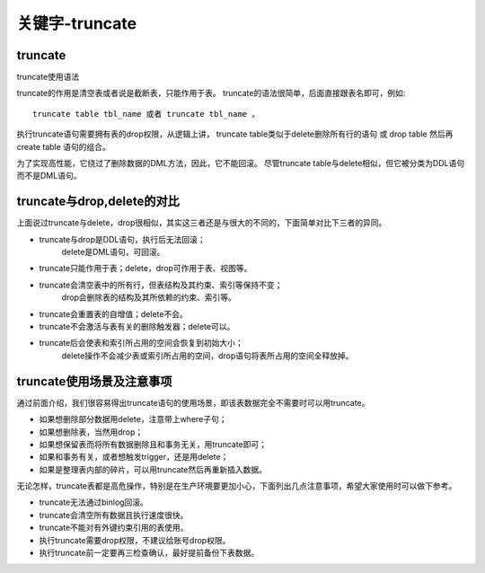 ==================================
关键字-truncate
==================================


.. post:: 2023-02-20 22:06:49
  :tags: mysql, 概念基础
  :category: 数据库
  :author: YanQue
  :location: CD
  :language: zh-cn


truncate
==================================

truncate使用语法

truncate的作用是清空表或者说是截断表，只能作用于表。
truncate的语法很简单，后面直接跟表名即可，例如::

	truncate table tbl_name 或者 truncate tbl_name 。

执行truncate语句需要拥有表的drop权限，从逻辑上讲，
truncate table类似于delete删除所有行的语句
或 drop table 然后再 create table 语句的组合。

为了实现高性能，它绕过了删除数据的DML方法，因此，它不能回滚。
尽管truncate table与delete相似，但它被分类为DDL语句而不是DML语句。

truncate与drop,delete的对比
==================================

上面说过truncate与delete，drop很相似，其实这三者还是与很大的不同的，下面简单对比下三者的异同。

- truncate与drop是DDL语句，执行后无法回滚；
	delete是DML语句，可回滚。
- truncate只能作用于表；delete，drop可作用于表、视图等。
- truncate会清空表中的所有行，但表结构及其约束、索引等保持不变；
	drop会删除表的结构及其所依赖的约束、索引等。
- truncate会重置表的自增值；delete不会。
- truncate不会激活与表有关的删除触发器；delete可以。
- truncate后会使表和索引所占用的空间会恢复到初始大小；
	delete操作不会减少表或索引所占用的空间，drop语句将表所占用的空间全释放掉。

truncate使用场景及注意事项
==================================

通过前面介绍，我们很容易得出truncate语句的使用场景，即该表数据完全不需要时可以用truncate。

- 如果想删除部分数据用delete，注意带上where子句；
- 如果想删除表，当然用drop；
- 如果想保留表而将所有数据删除且和事务无关，用truncate即可；
- 如果和事务有关，或者想触发trigger，还是用delete；
- 如果是整理表内部的碎片，可以用truncate然后再重新插入数据。

无论怎样，truncate表都是高危操作，特别是在生产环境要更加小心，下面列出几点注意事项，希望大家使用时可以做下参考。

- truncate无法通过binlog回滚。
- truncate会清空所有数据且执行速度很快。
- truncate不能对有外键约束引用的表使用。
- 执行truncate需要drop权限，不建议给账号drop权限。
- 执行truncate前一定要再三检查确认，最好提前备份下表数据。


